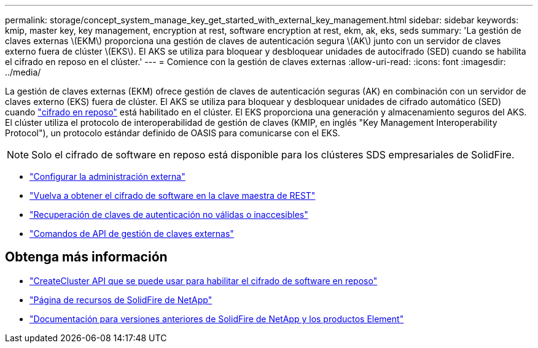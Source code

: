 ---
permalink: storage/concept_system_manage_key_get_started_with_external_key_management.html 
sidebar: sidebar 
keywords: kmip, master key, key management, encryption at rest, software encryption at rest, ekm, ak, eks, seds 
summary: 'La gestión de claves externas \(EKM\) proporciona una gestión de claves de autenticación segura \(AK\) junto con un servidor de claves externo fuera de clúster \(EKS\). El AKS se utiliza para bloquear y desbloquear unidades de autocifrado (SED) cuando se habilita el cifrado en reposo en el clúster.' 
---
= Comience con la gestión de claves externas
:allow-uri-read: 
:icons: font
:imagesdir: ../media/


[role="lead"]
La gestión de claves externas (EKM) ofrece gestión de claves de autenticación seguras (AK) en combinación con un servidor de claves externo (EKS) fuera de clúster. El AKS se utiliza para bloquear y desbloquear unidades de cifrado automático (SED) cuando link:../concepts/concept_solidfire_concepts_security.html["cifrado en reposo"] está habilitado en el clúster. El EKS proporciona una generación y almacenamiento seguros del AKS. El clúster utiliza el protocolo de interoperabilidad de gestión de claves (KMIP, en inglés "Key Management Interoperability Protocol"), un protocolo estándar definido de OASIS para comunicarse con el EKS.


NOTE: Solo el cifrado de software en reposo está disponible para los clústeres SDS empresariales de SolidFire.

* link:task_system_manage_key_set_up_external_key_management.html["Configurar la administración externa"]
* link:task_system_manage_rekey_software_ear_master_key.html["Vuelva a obtener el cifrado de software en la clave maestra de REST"]
* link:concept_system_manage_key_recover_inaccessible_or_invalid_authentication_keys["Recuperación de claves de autenticación no válidas o inaccesibles"]
* link:concept_system_manage_key_external_key_management_api_commands.html["Comandos de API de gestión de claves externas"]


[discrete]
== Obtenga más información

* link:../api/reference_element_api_createcluster.html["CreateCluster API que se puede usar para habilitar el cifrado de software en reposo"]
* https://www.netapp.com/data-storage/solidfire/documentation/["Página de recursos de SolidFire de NetApp"^]
* https://docs.netapp.com/sfe-122/topic/com.netapp.ndc.sfe-vers/GUID-B1944B0E-B335-4E0B-B9F1-E960BF32AE56.html["Documentación para versiones anteriores de SolidFire de NetApp y los productos Element"^]

